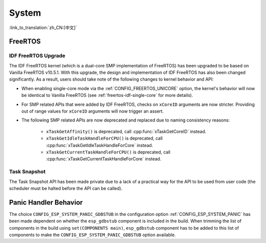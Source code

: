 System
======

:link_to_translation:`zh_CN:[中文]`

FreeRTOS
--------

IDF FreeRTOS Upgrade
^^^^^^^^^^^^^^^^^^^^

The IDF FreeRTOS kernel (which is a dual-core SMP implementation of FreeRTOS) has been upgraded to be based on Vanilla FreeRTOS v10.5.1. With this upgrade, the design and implementation of IDF FreeRTOS has also been changed significantly. As a result, users should take note of the following changes to kernel behavior and API:

- When enabling single-core mode via the :ref:`CONFIG_FREERTOS_UNICORE` option, the kernel's behavior will now be identical to Vanilla FreeRTOS (see :ref:`freertos-idf-single-core` for more details).
- For SMP related APIs that were added by IDF FreeRTOS, checks on ``xCoreID`` arguments are now stricter. Providing out of range values for ``xCoreID`` arguments will now trigger an assert.
- The following SMP related APIs are now deprecated and replaced due to naming consistency reasons:

    - ``xTaskGetAffinity()`` is deprecated, call :cpp:func:`xTaskGetCoreID` instead.
    - ``xTaskGetIdleTaskHandleForCPU()`` is deprecated, call :cpp:func:`xTaskGetIdleTaskHandleForCore` instead.
    - ``xTaskGetCurrentTaskHandleForCPU()`` is deprecated, call :cpp:func:`xTaskGetCurrentTaskHandleForCore` instead.

Task Snapshot
^^^^^^^^^^^^^

The Task Snapshot API has been made private due to a lack of a practical way for the API to be used from user code (the scheduler must be halted before the API can be called).

.. only:: CONFIG_IDF_TARGET_ARCH_XTENSA

    Xtensa
    ------

    A number of legacy include paths for Xtensa headers have been deprecated:

    - ``#include "freertos/xtensa_api.h"`` is deprecated, please use ``#include "xtensa_api.h"`` instead.
    - ``#include "freertos/xtensa_context.h"`` is deprecated, please use ``#include "xtensa_context.h"`` instead.
    - ``#include "freertos/xtensa_timer.h"`` is deprecated, please use ``#include "xtensa_timer.h"`` instead.


Panic Handler Behavior
----------------------

The choice ``CONFIG_ESP_SYSTEM_PANIC_GDBSTUB`` in the configuration option :ref:`CONFIG_ESP_SYSTEM_PANIC` has been made dependent on whether the ``esp_gdbstub`` component is included in the build. When trimming the list of components in the build using ``set(COMPONENTS main)``, ``esp_gdbstub`` component has to be added to this list of components to make the ``CONFIG_ESP_SYSTEM_PANIC_GDBSTUB`` option available.
